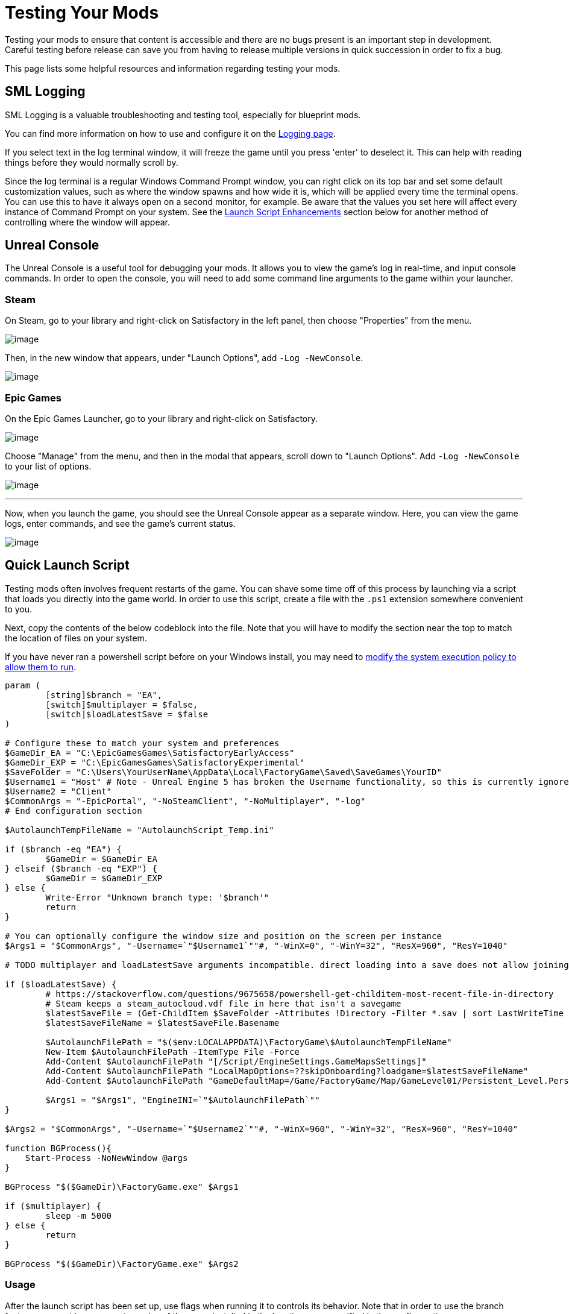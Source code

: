 = Testing Your Mods

Testing your mods to ensure that content is accessible
and there are no bugs present is an important step in development.
Careful testing before release can save you from having to release
multiple versions in quick succession in order to fix a bug.

This page lists some helpful resources and information regarding testing your mods.

== SML Logging

SML Logging is a valuable troubleshooting and testing tool, especially for blueprint mods.

You can find more information on how to use and configure it on the
xref:Development/ModLoader/Logging.adoc[Logging page].

If you select text in the log terminal window,
it will freeze the game until you press 'enter' to deselect it.
This can help with reading things before they would normally scroll by.

Since the log terminal is a regular Windows Command Prompt window,
you can right click on its top bar and set some default customization values,
such as where the window spawns and how wide it is,
which will be applied every time the terminal opens.
You can use this to have it always open on a second monitor, for example.
Be aware that the values you set here
will affect every instance of Command Prompt on your system. 
See the link:#_launch_script_enhancements[Launch Script Enhancements] section below
for another method of controlling where the window will appear.

== Unreal Console

The Unreal Console is a useful tool for debugging your mods.
It allows you to view the game's log in real-time, and input console commands.
In order to open the console, you will need to add some command line arguments to the game within your launcher.

=== Steam

On Steam, go to your library and right-click on Satisfactory in the left panel, then choose "Properties" from the menu.

image:TestingResources/Steam-Library.png[image]

Then, in the new window that appears, under "Launch Options", add `-Log -NewConsole`.

image:TestingResources/Steam-Options.png[image]

=== Epic Games

On the Epic Games Launcher, go to your library and right-click on Satisfactory.

image:TestingResources/EGS-Library.png[image]

Choose "Manage" from the menu, and then in the modal that appears, scroll down to "Launch Options".
Add `-Log -NewConsole` to your list of options.

image:TestingResources/EGS-Options.png[image]

---

Now, when you launch the game, you should see the Unreal Console appear as a separate window.
Here, you can view the game logs, enter commands, and see the game's current status.

image:TestingResources/Unreal-Console.png[image]

[id="LaunchScript"]
== Quick Launch Script

Testing mods often involves frequent restarts of the game.
You can shave some time off of this process by launching via a script that loads you directly into the game world.
In order to use this script, create a file with the `.ps1` extension somewhere convenient to you.

Next, copy the contents of the below codeblock into the file.
Note that you will have to modify the section near the top
to match the location of files on your system.

If you have never ran a powershell script before on your Windows install,
you may need to
https://pureinfotech.com/change-execution-policy-run-scripts-powershell/[modify the system execution policy to allow them to run].

[source,ps1]
----
param (
	[string]$branch = "EA",
	[switch]$multiplayer = $false,
	[switch]$loadLatestSave = $false
)

# Configure these to match your system and preferences
$GameDir_EA = "C:\EpicGamesGames\SatisfactoryEarlyAccess"
$GameDir_EXP = "C:\EpicGamesGames\SatisfactoryExperimental"
$SaveFolder = "C:\Users\YourUserName\AppData\Local\FactoryGame\Saved\SaveGames\YourID"
$Username1 = "Host" # Note - Unreal Engine 5 has broken the Username functionality, so this is currently ignored
$Username2 = "Client"
$CommonArgs = "-EpicPortal", "-NoSteamClient", "-NoMultiplayer", "-log"
# End configuration section

$AutolaunchTempFileName = "AutolaunchScript_Temp.ini"

if ($branch -eq "EA") {
	$GameDir = $GameDir_EA
} elseif ($branch -eq "EXP") {
	$GameDir = $GameDir_EXP
} else {
	Write-Error "Unknown branch type: '$branch'"
	return
}

# You can optionally configure the window size and position on the screen per instance
$Args1 = "$CommonArgs", "-Username=`"$Username1`""#, "-WinX=0", "-WinY=32", "ResX=960", "ResY=1040"

# TODO multiplayer and loadLatestSave arguments incompatible. direct loading into a save does not allow joining via `open 127.0.0.1` in the client, the host must manually load another save file for that to be set up

if ($loadLatestSave) {
	# https://stackoverflow.com/questions/9675658/powershell-get-childitem-most-recent-file-in-directory
	# Steam keeps a steam_autocloud.vdf file in here that isn't a savegame
	$latestSaveFile = (Get-ChildItem $SaveFolder -Attributes !Directory -Filter *.sav | sort LastWriteTime | select -last 1)
	$latestSaveFileName = $latestSaveFile.Basename

	$AutolaunchFilePath = "$($env:LOCALAPPDATA)\FactoryGame\$AutolaunchTempFileName"
	New-Item $AutolaunchFilePath -ItemType File -Force
	Add-Content $AutolaunchFilePath "[/Script/EngineSettings.GameMapsSettings]"
	Add-Content $AutolaunchFilePath "LocalMapOptions=??skipOnboarding?loadgame=$latestSaveFileName"
	Add-Content $AutolaunchFilePath "GameDefaultMap=/Game/FactoryGame/Map/GameLevel01/Persistent_Level.Persistent_Level`nGameInstanceClass=/Script/FactoryGame.FGGameInstance"

	$Args1 = "$Args1", "EngineINI=`"$AutolaunchFilePath`""
}

$Args2 = "$CommonArgs", "-Username=`"$Username2`""#, "-WinX=960", "-WinY=32", "ResX=960", "ResY=1040"

function BGProcess(){
    Start-Process -NoNewWindow @args
}

BGProcess "$($GameDir)\FactoryGame.exe" $Args1

if ($multiplayer) {
	sleep -m 5000
} else {
	return
}

BGProcess "$($GameDir)\FactoryGame.exe" $Args2

----

=== Usage

After the launch script has been set up, use flags when running it to controls its behavior.
Note that in order to use the branch feature you must have separate copies of the game installed in the locations you specified in the config section.

Assuming your powershell file is named `SFLaunch_Advanced`:

- `.\SFLaunch_Advanced.ps1` will launch the Early Access version of the game
- `.\SFLaunch_Advanced.ps1 -loadLatestSave` will automatically load you into the last save file you made.
- `.\SFLaunch_Advanced.ps1 -branch EXP` will launch the Experimental copy of the game
- `.\SFLaunch_Advanced.ps1 -multiplayer` will launch two copies of the game
- `.\SFLaunch_Advanced.ps1 -branch EXP -multiplayer` will launch two copies of the Experimental game

Note that the `-multiplayer` flag is currently incompatible with the `-loadLatestSave` flag
and that the `-loadLatestSave` flag requires
link:#LoadCustomLevel[extra configuration] to work with saves made in custom levels
and doesn't guarantee that you'll be put into the same player pawn.

[NOTE]
====
When using the `-loadLatestSave` flag, if the game can't load the save for some reason
(for example, trying to load a newer save in an older version of the game)
the game will create and load into a new save file instead.
====

=== Launch Script Enhancements

Unreal supports https://docs.unrealengine.com/4.26/en-US/ProductionPipelines/CommandLineArguments/[many]
other command-line arguments, some of which may prove to be useful with MP testing.
For example, `-WinX=0 -WinY=0` will open the game in the top left corner of the screen.
Similar arguments also exist for the console window (`ConsoleX` and `ConsoleY`).
You can also specify what resolution you want the game to run at: `-WinX=1280 -WinY=720`.

If you want windows to open on other monitors,
you will need to use either negative or larger numbers for the arguments.
The top left corner of your primary monitor is X=0, Y=0.

Combining these options, you could end up with launch args like those shown below,
which will give each instance as much screen space as possible
(while accounting for Title Bar and Start Menu height)
on a 1920x1080 resolution screen, at the cost of an unusual aspect ratio.
[source,ps1]
----
$Args1 = "-EpicPortal", "-NoSteamClient", '-Username="'+$Username1+'"', "-WinX=0", "-WinY=32", "ResX=960", "ResY=1040"
$Args2 = "-EpicPortal", "-NoSteamClient", '-Username="'+$Username2+'"', "-WinX=960", "-WinY=32", "ResX=960", "ResY=1040"
----

== Multiplayer Testing

[WARNING]
====
Update 8 has recently changed how local multiplayer testing works.
This page has not yet been updated to reflect these changes.
You must load with the `-offline` flag and use a Map Travel URL with the `?listen` argument to be able to connect.
For example, `open Persistent_Level?loadgame=NameOfYourSaveGame?listen`.
Remember that Session Settings are stored in the Map Travel URL as well
so the defaults will be used if you don't specify them directly in the travel URL here.

Consider locally hosting your own dedicated server for multiplayer testing instead.
====

Locally testing multiplayer functionality requires running two copies of the game at once.
Normally the Steam and Epic Games client don't allow you to do this,
but the link:#LaunchScript[launch script] in the previous section will allow you to do so.

=== Instructions

1. First, run the launch script with the `-multiplayer` flag to open two copies of the game.

2. Open up your save file in either copy of the game - this one will be the host, the other copy is the client.

3. Once you've loaded in, go to the client game instance and open the in-game console.
Learn how to do this
xref:SMLChatCommands.adoc#ConsoleCommands[here].
Then type in `open 127.0.0.1` and hit enter.
The second instance will now connect to the game hosted by the first instance.

[id="LoadCustomLevel"]
== Load a Custom Level on Launch

The link:#LaunchScript[launch script] demonstrates how to make the game to automatically load to the game world on launch,
as opposed to the main menu, cutting down on load time and clicks when testing your mod.
However, you will need to tweak it slightly if the level you want to load is a custom level.

Notice that the powershell script's loadLatestSave option creates an ini file on the fly
containing instructions to load into a specific save file and GameDefaultMap.
You'll either need to modify the powershell script to point to your custom level
or create your own ini file for it to use instead.

First, you'll need to find the path to use for your custom level.
It's based on the level's asset path.
For example, https://github.com/Nogg-aholic/NogsLevel/blob/master/Content/NogsLevel.umap[Nog's Level's level asset is at the content root],
so its path is `/NogsLevel/NogsLevel.NogsLevel`.
https://github.com/satisfactorymodding/SatisfactoryModLoader/blob/master/Mods/ExampleMod/Content/Maps/ExampleLevel/ExampleLevel.umap[Example Level's is a few layers of folder deep],
it's path is `/ExampleMod/Maps/ExampleLevel/ExampleLevel.ExampleLevel`.

While you're at it, there are a few other flags you can use to customize the loading process:

+++ <details><summary> +++
FG Map Options Switches from Archengius:
+++ </summary><div> +++
....
Switches found in AFGGameMode::InitGame:

?skipOnboarding (skip landing animation)
?allowPossessAny (allow possessing any pawn on the map, even if player IDs don't match)
?loadgame=<SaveGame Name Here Without Path and extension>
?startloc<Start Location Tag Name> (see AFGGameMode::ChoosePlayerStart_Implementation)
?sessionName=<Session Name> (sets mSaveSessionName, so apparently it determines autosave file name and probably name visible to other players?)
?DayLength=<Day Length In Minutes>
?NightLength=<Night Length In Minutes>

General notes:
  Regarding Start Location Tag Name:
      - TRADING_POST is the hub APlayerStart actor tag
      - Any APlayerStart actor with matching PlayerStartTag is selected
  Regarding Session Name:
      - Apparently there is a system of "bundled saves" that I know nothing about. Further investigation is required.

Switches found in AFGGameSession:

?Visibility=SV_Private/SV_Public (Session visibility)
?adminpassword=<Admin Password used in console command AdminLogin to gain host privileges>

There is also ?bUseIpSockets linked with offline sessions
Apparently it disables EOS sockets and makes the game fall back to normal IPv4 sockets
....
+++ </div></details> +++

=== Option 1: Modify Powershell Script's Automatic ini Generation

Alter the `Add-Content` instruction that adds a `GameDefaultMap` to point to the asset path of your custom level.
Note that this requires you to use the loadLatestSave flag (since that's what causes the script to generate the ini file)
or modify the script to use the ini file under other conditions.

=== Option 2: Use Your Own ini File

Note how the powershell script uses the EngineINI option to point to an Engine.ini file to use when launching the game.

You can manually write an ini file and modify the powershell script to always launch the game with it,
or, launch separate from the powershell script by writing your own command.

For example, if your file was called `LoadMapEngineConfiguration.ini`,
your launch command could look like this:

```
"D:\SatisfactoryExperimental\FactoryGame\Binaries\Win64\FactoryGame-Win64-Shipping.exe" -EpicPortal -NoMultiplayer -Username=Player1 EngineINI="D:\SatisfactoryExperimental\LoadMapEngineConfiguration.ini"
```

Note that you will have to modify this example command 
so that it points to where you have the game installed.

You might want to save it in a batch file or powershell script for easy execution later.

=== Option 3 - Add to Default Game Configuration

Instead of creating a new file for your configuration,
you can edit your default game configuration, found at
`%APPDATA%/Local/FactoryGame/Saved/Windows/Engine.ini`.

If you choose this option, the game will _always_ launch using this config
no matter where you launch it from, even when mods are not installed.

[id="TestingDedicatedServers"]
== Dedicated Servers

In order to start testing on dedicated servers, you will first need to set up your own dedicated server.

=== Setup

You have a few options for setting up the server.
Consider which of these would work best for you before moving on to the next section.

Note that in order to perform the first time server claiming process
you will need to use a client of the game that was launched normally (ex. through Steam or Epic).
After the server claiming process is complete you can return to using a copy launched with the launch scripts described elsewhere on this page.

==== Option 1: Locally Installed Dedicated Server

You can install the dedicated server on your own computer and run it locally.
This places extra strain on your computer and may not be feasible if you have a lower-end system.
However, it is usually the easiest option to set up.

In this option, since the dedicated server will be sharing your own personal copy of the game's save folder,
attempting to upload saves to it will fail, since the save is already present in that folder.
Selecting a save to use will require editing the server's session name;
follow the https://satisfactory.wiki.gg/wiki/Dedicated_servers#Loading_a_save_file[directions on the Satisfactory wiki] to do this.

Since the server you will be testing with does not need to connect to the internet,
following the wiki's directions for correctly authenticating with Steam or Epic servers are not required.
The minimum suggested launch arguments for a dedicated server is
`.\FactoryServer.exe -log -EpicPortal -NoSteamClient`.

You can connect to a locally hosted server either
through the normal server browser
or with the `open` console command, for example,
`open 127.0.0.1`.

==== Option 2: Remote Dedicated Server

You can also set up the dedicated server on another computer on your network.
This avoids resource strain on your own computer.

It is possible to provide a network location in the `Copy Game to Path` Dev Packaging setting option,
for example `//192.168.1.42/appdata/satisfactory`,
meaning that Alpakit will handle copying and replacing the files on the remote server for you.

You'll still need to restart it after every package for the server to reload file changes.

==== Option 3: Ask Nicely on Discord

A community member may have a dedicated server they can give you access to in order to test mods on.
Ask in the modding help channels and see if anyone speaks up, but you may not get a response.

You will likely have to manually transfer each testing build of the mod to the server. 

==== Option 4: Cross your Fingers

The option of last resort: you can compile your mods for dedicated servers and release them without testing them.
Do not assume that silence means the mod is bug free - some users will not bother to report errors they encounter.
If you choose this route, you should mention on your mod page that your mods haven't been tested extensively on dedicated servers.

=== Installing and Claiming the Server

Now that you've decided how you want to set up your server,
follow the directions on the https://satisfactory.wiki.gg/wiki/Dedicated_servers[Satisfactory Wiki]
to set up a working dedicated server and verify that you can connect to it with an unmodified client.

Once you've verified that you can connect to the vanilla server
you can start adding mods to it.
Either install them xref:ForUsers/DedicatedServerSetup.adoc[the same way an end user would]
or follow the process outlined in the Option section you selected above.

== Modify Online Subsystem Behavior

// From https://discord.com/channels/555424930502541343/562722670974599227/1044575456659259472

Additional information about the Online Subsystem.

+++ <details><summary> +++
True offline mode information from Archengius:
+++ </summary><div> +++
Example configuration file to run game offline with just IP sockets and no online subsystems and strings attached whatsoever

[source,ini]
----
[/Script/EngineSettings.GameMapsSettings]
GameDefaultMap=/Game/FactoryGame/Map/MenuScenes/Map_MenuScene_Update_06.Map_MenuScene_Update_06
ServerDefaultMap=/Game/FactoryGame/Map/DedicatedserverEntry.DedicatedserverEntry
LocalMapOptions=

[URL]
Name=Player
Port=7777

[/Script/Engine.Engine]
NetDriverDefinitions=(DefName="GameNetDriver",DriverClassName="/Script/OnlineSubsystemUtils.IpNetDriver",DriverClassNameFallback="/Script/OnlineSubsystemUtils.IpNetDriver")
NetDriverDefinitions=(DefName="BeaconNetDriver",DriverClassName="/Script/OnlineSubsystemUtils.IpNetDriver",DriverClassNameFallback="/Script/OnlineSubsystemUtils.IpNetDriver")
NetDriverDefinitions=(DefName="DemoNetDriver",DriverClassName="/Script/Engine.DemoNetDriver",DriverClassNameFallback="/Script/Engine.DemoNetDriver")

[OnlineSubsystem]
DefaultPlatformService=NULL
NativePlatformService=NULL

[OnlineSubsystemSteam]
bEnabled=false
bRelaunchInSteam=false

[OnlineSubsystemEOS]
bEnabled=false

[OnlineSubsystemNull]
bEnabled=true
----

Example command line:

// cspell:ignore Multiprocess

`FactoryGame-Win64-Shipping.exe -NoEpicPortal -EngineIni="C:\EpicLibrary\SatisfactoryExperimental\OfflineEngineIni2.ini" -Multiprocess -Log`


`-Multiprocess` prevents game writing to any files (which is really what you want if you plan running multiple instances simultaneously) and `-Log` opens the console log window
+++ </div></details> +++
